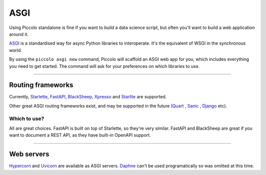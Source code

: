 .. _ASGICommand:

####
ASGI
####

Using Piccolo standalone is fine if you want to build a data science script,
but often you'll want to build a web application around it.

`ASGI <https://asgi.readthedocs.io/en/latest/>`_  is a standardised way for
async Python libraries to interoperate. It's the equivalent of WSGI in the
synchronous world.

By using the ``piccolo asgi new`` command, Piccolo will scaffold an ASGI web
app for you, which includes everything you need to get started. The command
will ask for your preferences on which libraries to use.

-------------------------------------------------------------------------------

Routing frameworks
******************

Currently, `Starlette <https://www.starlette.io/>`_, `FastAPI <https://fastapi.tiangolo.com/>`_,
`BlackSheep <https://www.neoteroi.dev/blacksheep/>`_, `Xpresso <https://xpresso-api.dev/>`_ and 
`Starlite <https://starlite-api.github.io/starlite/>`_ are supported.

Other great ASGI routing frameworks exist, and may be supported in the future
(`Quart <https://pgjones.gitlab.io/quart/>`_ ,
`Sanic <https://sanic.readthedocs.io/en/latest/>`_ ,
`Django <https://www.djangoproject.com/>`_  etc).

Which to use?
=============

All are great choices. FastAPI is built on top of Starlette, so they're
very similar. FastAPI and BlackSheep are great if you want to document a REST
API, as they have built-in OpenAPI support.

-------------------------------------------------------------------------------

Web servers
************

`Hypercorn <https://pgjones.gitlab.io/hypercorn/>`_ and
`Uvicorn <https://www.uvicorn.org/>`_  are available as ASGI servers.
`Daphne <https://github.com/django/daphne>`_ can't be used programatically so
was omitted at this time.
